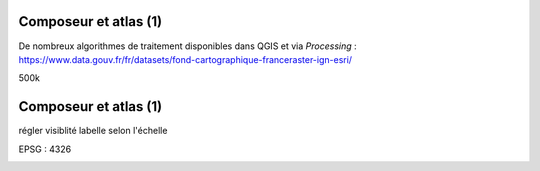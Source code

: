 Composeur et atlas (1)
======================

De nombreux algorithmes de traitement disponibles dans QGIS et via *Processing* :
https://www.data.gouv.fr/fr/datasets/fond-cartographique-franceraster-ign-esri/

500k


Composeur et atlas (1)
======================

régler visiblité labelle selon l'échelle

EPSG : 4326

.. image:: imgs/raster_ex0.png
  :width: 450pt
  :align: center
